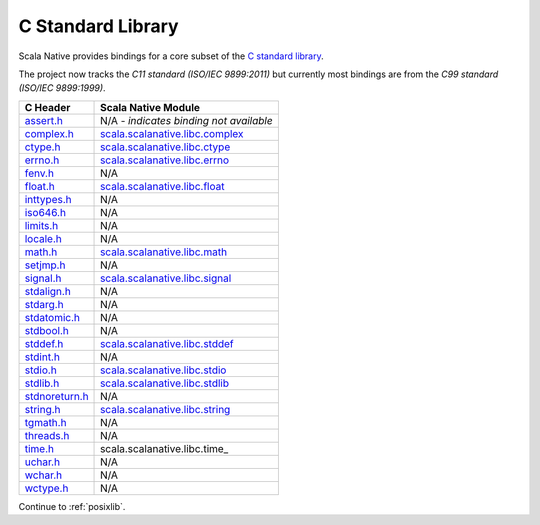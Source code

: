 .. _libc:

C Standard Library
==================

Scala Native provides bindings for a core subset of the
`C standard library <https://en.cppreference.com/w/c/header>`_.

The project now tracks the *C11 standard (ISO/IEC 9899:2011)* but
currently most bindings are from the *C99 standard (ISO/IEC 9899:1999)*.

============== ==================================
C Header       Scala Native Module
============== ==================================
assert.h_      N/A - *indicates binding not available*
complex.h_     scala.scalanative.libc.complex_
ctype.h_       scala.scalanative.libc.ctype_
errno.h_       scala.scalanative.libc.errno_
fenv.h_        N/A
float.h_       scala.scalanative.libc.float_
inttypes.h_    N/A
iso646.h_      N/A
limits.h_      N/A
locale.h_      N/A
math.h_        scala.scalanative.libc.math_
setjmp.h_      N/A
signal.h_      scala.scalanative.libc.signal_
stdalign.h_    N/A
stdarg.h_      N/A
stdatomic.h_   N/A
stdbool.h_     N/A
stddef.h_      scala.scalanative.libc.stddef_
stdint.h_      N/A
stdio.h_       scala.scalanative.libc.stdio_
stdlib.h_      scala.scalanative.libc.stdlib_
stdnoreturn.h_ N/A
string.h_      scala.scalanative.libc.string_
tgmath.h_      N/A
threads.h_     N/A
time.h_        scala.scalanative.libc.time_
uchar.h_       N/A
wchar.h_       N/A
wctype.h_      N/A
============== ==================================

.. _assert.h: https://en.cppreference.com/w/c/error
.. _complex.h: https://en.cppreference.com/w/c/numeric/complex
.. _ctype.h: https://en.cppreference.com/w/c/string/byte
.. _errno.h: https://en.cppreference.com/w/c/error
.. _fenv.h: https://en.cppreference.com/w/c/numeric/fenv
.. _float.h: https://en.cppreference.com/w/c/types/limits#Limits_of_floating_point_types
.. _inttypes.h: https://en.cppreference.com/w/c/types/integer
.. _iso646.h: https://en.cppreference.com/w/c/language/operator_alternative
.. _limits.h: https://en.cppreference.com/w/c/types/limits
.. _locale.h: https://en.cppreference.com/w/c/locale
.. _math.h: https://en.cppreference.com/w/c/numeric/math
.. _setjmp.h: https://en.cppreference.com/w/c/program
.. _signal.h: https://en.cppreference.com/w/c/program
.. _stdalign.h: https://en.cppreference.com/w/c/types
.. _stdarg.h: https://en.cppreference.com/w/c/variadic
.. _stdatomic.h: https://en.cppreference.com/w/c/atomic
.. _stdbool.h: https://en.cppreference.com/w/c/types/boolean
.. _stddef.h: https://en.cppreference.com/w/c/types
.. _stdint.h: https://en.cppreference.com/w/c/types/integer
.. _stddef.h: https://en.cppreference.com/w/c/types
.. _stdio.h: https://en.cppreference.com/w/c/io
.. _stdlib.h: https://en.cppreference.com/w/cpp/header/cstdlib
.. _stdnoreturn.h: https://en.cppreference.com/w/c/types
.. _string.h: https://en.cppreference.com/w/c/string/byte
.. _tgmath.h: https://en.cppreference.com/w/c/numeric/tgmath
.. _threads.h: https://en.cppreference.com/w/c/thread
.. _time.h: https://en.cppreference.com/w/c/chrono
.. _uchar.h: https://en.cppreference.com/w/c/string/multibyte
.. _wchar.h: https://en.cppreference.com/w/c/string/wide
.. _wctype.h: https://en.cppreference.com/w/c/string/wide

.. _scala.scalanative.libc.complex: https://github.com/scala-native/scala-native/blob/main/clib/src/main/scala/scala/scalanative/libc/complex.scala
.. _scala.scalanative.libc.ctype: https://github.com/scala-native/scala-native/blob/main/clib/src/main/scala/scala/scalanative/libc/ctype.scala
.. _scala.scalanative.libc.errno: https://github.com/scala-native/scala-native/blob/main/clib/src/main/scala/scala/scalanative/libc/errno.scala
.. _scala.scalanative.libc.float: https://github.com/scala-native/scala-native/blob/main/clib/src/main/scala/scala/scalanative/libc/float.scala
.. _scala.scalanative.libc.math: https://github.com/scala-native/scala-native/blob/main/clib/src/main/scala/scala/scalanative/libc/math.scala
.. _scala.scalanative.libc.stddef: https://github.com/scala-native/scala-native/blob/main/clib/src/main/scala/scala/scalanative/libc/stddef.scala
.. _scala.scalanative.libc.stdio: https://github.com/scala-native/scala-native/blob/main/clib/src/main/scala/scala/scalanative/libc/stdio.scala
.. _scala.scalanative.libc.stdlib: https://github.com/scala-native/scala-native/blob/main/clib/src/main/scala/scala/scalanative/libc/stdlib.scala
.. _scala.scalanative.libc.string: https://github.com/scala-native/scala-native/blob/main/clib/src/main/scala/scala/scalanative/libc/string.scala
.. _scala.scalanative.libc.signal: https://github.com/scala-native/scala-native/blob/main/clib/src/main/scala/scala/scalanative/libc/signal.scala

Continue to :ref:`posixlib`.

